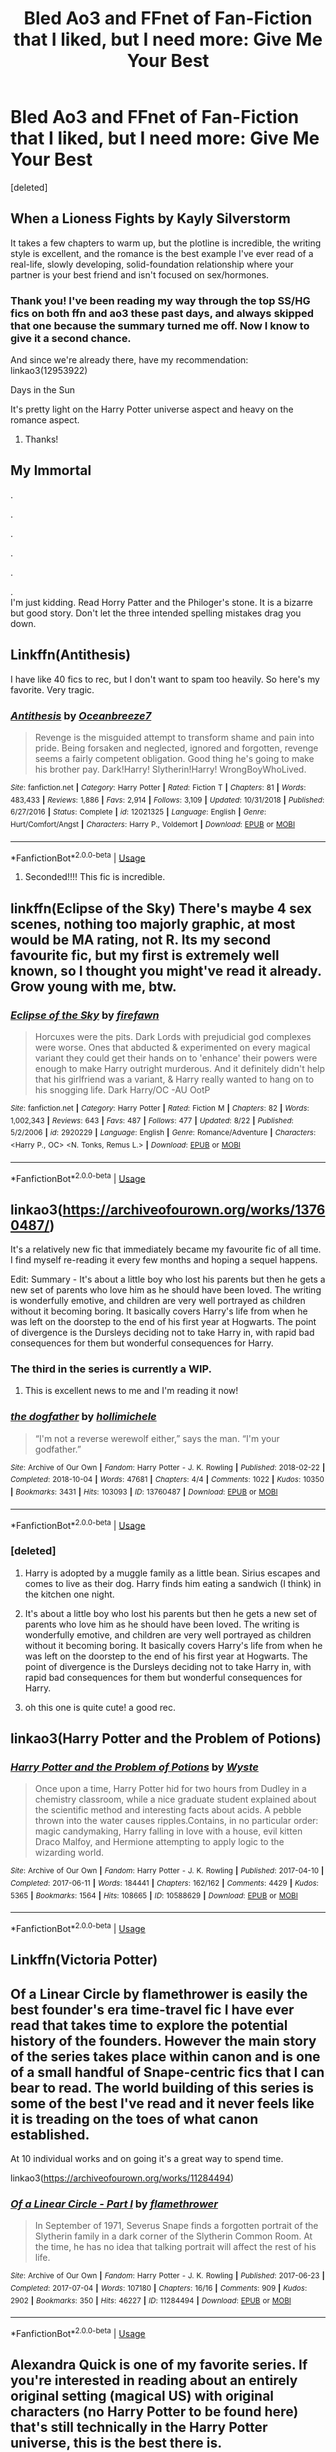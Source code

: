 #+TITLE: Bled Ao3 and FFnet of Fan-Fiction that I liked, but I need more: Give Me Your Best

* Bled Ao3 and FFnet of Fan-Fiction that I liked, but I need more: Give Me Your Best
:PROPERTIES:
:Score: 26
:DateUnix: 1566931523.0
:DateShort: 2019-Aug-27
:FlairText: Request
:END:
[deleted]


** When a Lioness Fights by Kayly Silverstorm

It takes a few chapters to warm up, but the plotline is incredible, the writing style is excellent, and the romance is the best example I've ever read of a real-life, slowly developing, solid-foundation relationship where your partner is your best friend and isn't focused on sex/hormones.
:PROPERTIES:
:Author: Kavity123
:Score: 4
:DateUnix: 1566935129.0
:DateShort: 2019-Aug-28
:END:

*** Thank you! I've been reading my way through the top SS/HG fics on both ffn and ao3 these past days, and always skipped that one because the summary turned me off. Now I know to give it a second chance.

And since we're already there, have my recommendation: linkao3(12953922)

Days in the Sun

It's pretty light on the Harry Potter universe aspect and heavy on the romance aspect.
:PROPERTIES:
:Author: Thubanshee
:Score: 1
:DateUnix: 1566983783.0
:DateShort: 2019-Aug-28
:END:

**** Thanks!
:PROPERTIES:
:Author: Kavity123
:Score: 1
:DateUnix: 1566991812.0
:DateShort: 2019-Aug-28
:END:


** My Immortal

.

.

.

.

.

.\\
I'm just kidding. Read Horry Patter and the Philoger's stone. It is a bizarre but good story. Don't let the three intended spelling mistakes drag you down.
:PROPERTIES:
:Score: 11
:DateUnix: 1566936325.0
:DateShort: 2019-Aug-28
:END:


** Linkffn(Antithesis)

I have like 40 fics to rec, but I don't want to spam too heavily. So here's my favorite. Very tragic.
:PROPERTIES:
:Author: Shadowclonier
:Score: 4
:DateUnix: 1566939531.0
:DateShort: 2019-Aug-28
:END:

*** [[https://www.fanfiction.net/s/12021325/1/][*/Antithesis/*]] by [[https://www.fanfiction.net/u/2317158/Oceanbreeze7][/Oceanbreeze7/]]

#+begin_quote
  Revenge is the misguided attempt to transform shame and pain into pride. Being forsaken and neglected, ignored and forgotten, revenge seems a fairly competent obligation. Good thing he's going to make his brother pay. Dark!Harry! Slytherin!Harry! WrongBoyWhoLived.
#+end_quote

^{/Site/:} ^{fanfiction.net} ^{*|*} ^{/Category/:} ^{Harry} ^{Potter} ^{*|*} ^{/Rated/:} ^{Fiction} ^{T} ^{*|*} ^{/Chapters/:} ^{81} ^{*|*} ^{/Words/:} ^{483,433} ^{*|*} ^{/Reviews/:} ^{1,886} ^{*|*} ^{/Favs/:} ^{2,914} ^{*|*} ^{/Follows/:} ^{3,109} ^{*|*} ^{/Updated/:} ^{10/31/2018} ^{*|*} ^{/Published/:} ^{6/27/2016} ^{*|*} ^{/Status/:} ^{Complete} ^{*|*} ^{/id/:} ^{12021325} ^{*|*} ^{/Language/:} ^{English} ^{*|*} ^{/Genre/:} ^{Hurt/Comfort/Angst} ^{*|*} ^{/Characters/:} ^{Harry} ^{P.,} ^{Voldemort} ^{*|*} ^{/Download/:} ^{[[http://www.ff2ebook.com/old/ffn-bot/index.php?id=12021325&source=ff&filetype=epub][EPUB]]} ^{or} ^{[[http://www.ff2ebook.com/old/ffn-bot/index.php?id=12021325&source=ff&filetype=mobi][MOBI]]}

--------------

*FanfictionBot*^{2.0.0-beta} | [[https://github.com/tusing/reddit-ffn-bot/wiki/Usage][Usage]]
:PROPERTIES:
:Author: FanfictionBot
:Score: 2
:DateUnix: 1566939581.0
:DateShort: 2019-Aug-28
:END:

**** Seconded!!!! This fic is incredible.
:PROPERTIES:
:Author: bex1399
:Score: 1
:DateUnix: 1566957588.0
:DateShort: 2019-Aug-28
:END:


** linkffn(Eclipse of the Sky) There's maybe 4 sex scenes, nothing too majorly graphic, at most would be MA rating, not R. Its my second favourite fic, but my first is extremely well known, so I thought you might've read it already. Grow young with me, btw.
:PROPERTIES:
:Author: nauze18
:Score: 2
:DateUnix: 1566939257.0
:DateShort: 2019-Aug-28
:END:

*** [[https://www.fanfiction.net/s/2920229/1/][*/Eclipse of the Sky/*]] by [[https://www.fanfiction.net/u/861757/firefawn][/firefawn/]]

#+begin_quote
  Horcuxes were the pits. Dark Lords with prejudicial god complexes were worse. Ones that abducted & experimented on every magical variant they could get their hands on to 'enhance' their powers were enough to make Harry outright murderous. And it definitely didn't help that his girlfriend was a variant, & Harry really wanted to hang on to his snogging life. Dark Harry/OC -AU OotP
#+end_quote

^{/Site/:} ^{fanfiction.net} ^{*|*} ^{/Category/:} ^{Harry} ^{Potter} ^{*|*} ^{/Rated/:} ^{Fiction} ^{M} ^{*|*} ^{/Chapters/:} ^{82} ^{*|*} ^{/Words/:} ^{1,002,343} ^{*|*} ^{/Reviews/:} ^{643} ^{*|*} ^{/Favs/:} ^{487} ^{*|*} ^{/Follows/:} ^{477} ^{*|*} ^{/Updated/:} ^{8/22} ^{*|*} ^{/Published/:} ^{5/2/2006} ^{*|*} ^{/id/:} ^{2920229} ^{*|*} ^{/Language/:} ^{English} ^{*|*} ^{/Genre/:} ^{Romance/Adventure} ^{*|*} ^{/Characters/:} ^{<Harry} ^{P.,} ^{OC>} ^{<N.} ^{Tonks,} ^{Remus} ^{L.>} ^{*|*} ^{/Download/:} ^{[[http://www.ff2ebook.com/old/ffn-bot/index.php?id=2920229&source=ff&filetype=epub][EPUB]]} ^{or} ^{[[http://www.ff2ebook.com/old/ffn-bot/index.php?id=2920229&source=ff&filetype=mobi][MOBI]]}

--------------

*FanfictionBot*^{2.0.0-beta} | [[https://github.com/tusing/reddit-ffn-bot/wiki/Usage][Usage]]
:PROPERTIES:
:Author: FanfictionBot
:Score: 2
:DateUnix: 1566939272.0
:DateShort: 2019-Aug-28
:END:


** linkao3([[https://archiveofourown.org/works/13760487/]])

It's a relatively new fic that immediately became my favourite fic of all time. I find myself re-reading it every few months and hoping a sequel happens.

Edit: Summary - It's about a little boy who lost his parents but then he gets a new set of parents who love him as he should have been loved. The writing is wonderfully emotive, and children are very well portrayed as children without it becoming boring. It basically covers Harry's life from when he was left on the doorstep to the end of his first year at Hogwarts. The point of divergence is the Dursleys deciding not to take Harry in, with rapid bad consequences for them but wonderful consequences for Harry.
:PROPERTIES:
:Author: hamoboy
:Score: 2
:DateUnix: 1566945261.0
:DateShort: 2019-Aug-28
:END:

*** The third in the series is currently a WIP.
:PROPERTIES:
:Author: such_a_tiny_danger
:Score: 2
:DateUnix: 1566945700.0
:DateShort: 2019-Aug-28
:END:

**** This is excellent news to me and I'm reading it now!
:PROPERTIES:
:Author: hamoboy
:Score: 2
:DateUnix: 1566947618.0
:DateShort: 2019-Aug-28
:END:


*** [[https://archiveofourown.org/works/13760487][*/the dogfather/*]] by [[https://www.archiveofourown.org/users/hollimichele/pseuds/hollimichele][/hollimichele/]]

#+begin_quote
  “I'm not a reverse werewolf either,” says the man. “I'm your godfather.”
#+end_quote

^{/Site/:} ^{Archive} ^{of} ^{Our} ^{Own} ^{*|*} ^{/Fandom/:} ^{Harry} ^{Potter} ^{-} ^{J.} ^{K.} ^{Rowling} ^{*|*} ^{/Published/:} ^{2018-02-22} ^{*|*} ^{/Completed/:} ^{2018-10-04} ^{*|*} ^{/Words/:} ^{47681} ^{*|*} ^{/Chapters/:} ^{4/4} ^{*|*} ^{/Comments/:} ^{1022} ^{*|*} ^{/Kudos/:} ^{10350} ^{*|*} ^{/Bookmarks/:} ^{3431} ^{*|*} ^{/Hits/:} ^{103093} ^{*|*} ^{/ID/:} ^{13760487} ^{*|*} ^{/Download/:} ^{[[https://archiveofourown.org/downloads/13760487/the%20dogfather.epub?updated_at=1563468169][EPUB]]} ^{or} ^{[[https://archiveofourown.org/downloads/13760487/the%20dogfather.mobi?updated_at=1563468169][MOBI]]}

--------------

*FanfictionBot*^{2.0.0-beta} | [[https://github.com/tusing/reddit-ffn-bot/wiki/Usage][Usage]]
:PROPERTIES:
:Author: FanfictionBot
:Score: 1
:DateUnix: 1566945284.0
:DateShort: 2019-Aug-28
:END:


*** [deleted]
:PROPERTIES:
:Score: 1
:DateUnix: 1566945288.0
:DateShort: 2019-Aug-28
:END:

**** Harry is adopted by a muggle family as a little bean. Sirius escapes and comes to live as their dog. Harry finds him eating a sandwich (I think) in the kitchen one night.
:PROPERTIES:
:Author: such_a_tiny_danger
:Score: 2
:DateUnix: 1566945810.0
:DateShort: 2019-Aug-28
:END:


**** It's about a little boy who lost his parents but then he gets a new set of parents who love him as he should have been loved. The writing is wonderfully emotive, and children are very well portrayed as children without it becoming boring. It basically covers Harry's life from when he was left on the doorstep to the end of his first year at Hogwarts. The point of divergence is the Dursleys deciding not to take Harry in, with rapid bad consequences for them but wonderful consequences for Harry.
:PROPERTIES:
:Author: hamoboy
:Score: 2
:DateUnix: 1566946772.0
:DateShort: 2019-Aug-28
:END:


**** oh this one is quite cute! a good rec.
:PROPERTIES:
:Author: poondi
:Score: 1
:DateUnix: 1566953502.0
:DateShort: 2019-Aug-28
:END:


** linkao3(Harry Potter and the Problem of Potions)
:PROPERTIES:
:Author: pretzelrosethecat
:Score: 2
:DateUnix: 1566945429.0
:DateShort: 2019-Aug-28
:END:

*** [[https://archiveofourown.org/works/10588629][*/Harry Potter and the Problem of Potions/*]] by [[https://www.archiveofourown.org/users/Wyste/pseuds/Wyste][/Wyste/]]

#+begin_quote
  Once upon a time, Harry Potter hid for two hours from Dudley in a chemistry classroom, while a nice graduate student explained about the scientific method and interesting facts about acids. A pebble thrown into the water causes ripples.Contains, in no particular order: magic candymaking, Harry falling in love with a house, evil kitten Draco Malfoy, and Hermione attempting to apply logic to the wizarding world.
#+end_quote

^{/Site/:} ^{Archive} ^{of} ^{Our} ^{Own} ^{*|*} ^{/Fandom/:} ^{Harry} ^{Potter} ^{-} ^{J.} ^{K.} ^{Rowling} ^{*|*} ^{/Published/:} ^{2017-04-10} ^{*|*} ^{/Completed/:} ^{2017-06-11} ^{*|*} ^{/Words/:} ^{184441} ^{*|*} ^{/Chapters/:} ^{162/162} ^{*|*} ^{/Comments/:} ^{4429} ^{*|*} ^{/Kudos/:} ^{5365} ^{*|*} ^{/Bookmarks/:} ^{1564} ^{*|*} ^{/Hits/:} ^{108665} ^{*|*} ^{/ID/:} ^{10588629} ^{*|*} ^{/Download/:} ^{[[https://archiveofourown.org/downloads/10588629/Harry%20Potter%20and%20the.epub?updated_at=1545136568][EPUB]]} ^{or} ^{[[https://archiveofourown.org/downloads/10588629/Harry%20Potter%20and%20the.mobi?updated_at=1545136568][MOBI]]}

--------------

*FanfictionBot*^{2.0.0-beta} | [[https://github.com/tusing/reddit-ffn-bot/wiki/Usage][Usage]]
:PROPERTIES:
:Author: FanfictionBot
:Score: 3
:DateUnix: 1566945447.0
:DateShort: 2019-Aug-28
:END:


** Linkffn(Victoria Potter)
:PROPERTIES:
:Author: upvotingcats
:Score: 2
:DateUnix: 1566951768.0
:DateShort: 2019-Aug-28
:END:


** Of a Linear Circle by flamethrower is easily the best founder's era time-travel fic I have ever read that takes time to explore the potential history of the founders. However the main story of the series takes place within canon and is one of a small handful of Snape-centric fics that I can bear to read. The world building of this series is some of the best I've read and it never feels like it is treading on the toes of what canon established.

At 10 individual works and on going it's a great way to spend time.

linkao3([[https://archiveofourown.org/works/11284494]])
:PROPERTIES:
:Author: eternallymonumental
:Score: 2
:DateUnix: 1566952134.0
:DateShort: 2019-Aug-28
:END:

*** [[https://archiveofourown.org/works/11284494][*/Of a Linear Circle - Part I/*]] by [[https://www.archiveofourown.org/users/flamethrower/pseuds/flamethrower][/flamethrower/]]

#+begin_quote
  In September of 1971, Severus Snape finds a forgotten portrait of the Slytherin family in a dark corner of the Slytherin Common Room. At the time, he has no idea that talking portrait will affect the rest of his life.
#+end_quote

^{/Site/:} ^{Archive} ^{of} ^{Our} ^{Own} ^{*|*} ^{/Fandom/:} ^{Harry} ^{Potter} ^{-} ^{J.} ^{K.} ^{Rowling} ^{*|*} ^{/Published/:} ^{2017-06-23} ^{*|*} ^{/Completed/:} ^{2017-07-04} ^{*|*} ^{/Words/:} ^{107180} ^{*|*} ^{/Chapters/:} ^{16/16} ^{*|*} ^{/Comments/:} ^{909} ^{*|*} ^{/Kudos/:} ^{2902} ^{*|*} ^{/Bookmarks/:} ^{350} ^{*|*} ^{/Hits/:} ^{46227} ^{*|*} ^{/ID/:} ^{11284494} ^{*|*} ^{/Download/:} ^{[[https://archiveofourown.org/downloads/11284494/Of%20a%20Linear%20Circle%20-.epub?updated_at=1560148183][EPUB]]} ^{or} ^{[[https://archiveofourown.org/downloads/11284494/Of%20a%20Linear%20Circle%20-.mobi?updated_at=1560148183][MOBI]]}

--------------

*FanfictionBot*^{2.0.0-beta} | [[https://github.com/tusing/reddit-ffn-bot/wiki/Usage][Usage]]
:PROPERTIES:
:Author: FanfictionBot
:Score: 1
:DateUnix: 1566952200.0
:DateShort: 2019-Aug-28
:END:


** Alexandra Quick is one of my favorite series. If you're interested in reading about an entirely original setting (magical US) with original characters (no Harry Potter to be found here) that's still technically in the Harry Potter universe, this is the best there is.

I think my favorite part of these stories is how the author manages to recreate the same "big reveal of the mysterious problem" build-up/tension/resolution like JK Rowling does in canon.

linkffn(3964606)
:PROPERTIES:
:Author: antiduckdude24
:Score: 4
:DateUnix: 1566943941.0
:DateShort: 2019-Aug-28
:END:

*** [[https://www.fanfiction.net/s/3964606/1/][*/Alexandra Quick and the Thorn Circle/*]] by [[https://www.fanfiction.net/u/1374917/Inverarity][/Inverarity/]]

#+begin_quote
  The war against Voldemort never reached America, but all is not well there. When 11-year-old Alexandra Quick learns she is a witch, she is plunged into a world of prejudices, intrigue, and danger. Who wants Alexandra dead, and why?
#+end_quote

^{/Site/:} ^{fanfiction.net} ^{*|*} ^{/Category/:} ^{Harry} ^{Potter} ^{*|*} ^{/Rated/:} ^{Fiction} ^{K+} ^{*|*} ^{/Chapters/:} ^{29} ^{*|*} ^{/Words/:} ^{165,657} ^{*|*} ^{/Reviews/:} ^{625} ^{*|*} ^{/Favs/:} ^{1,051} ^{*|*} ^{/Follows/:} ^{444} ^{*|*} ^{/Updated/:} ^{12/24/2007} ^{*|*} ^{/Published/:} ^{12/23/2007} ^{*|*} ^{/Status/:} ^{Complete} ^{*|*} ^{/id/:} ^{3964606} ^{*|*} ^{/Language/:} ^{English} ^{*|*} ^{/Genre/:} ^{Fantasy/Adventure} ^{*|*} ^{/Characters/:} ^{OC} ^{*|*} ^{/Download/:} ^{[[http://www.ff2ebook.com/old/ffn-bot/index.php?id=3964606&source=ff&filetype=epub][EPUB]]} ^{or} ^{[[http://www.ff2ebook.com/old/ffn-bot/index.php?id=3964606&source=ff&filetype=mobi][MOBI]]}

--------------

*FanfictionBot*^{2.0.0-beta} | [[https://github.com/tusing/reddit-ffn-bot/wiki/Usage][Usage]]
:PROPERTIES:
:Author: FanfictionBot
:Score: 1
:DateUnix: 1566943949.0
:DateShort: 2019-Aug-28
:END:


** This one is probably not my favorite overall, but it is ridiculous and good and while I've read a lot of fic, I never saw it until this sub rec'd it to me. Worth the read.

linkao3(Harry Potter and the Lack of Lamb Sauce)
:PROPERTIES:
:Author: poondi
:Score: 4
:DateUnix: 1566953635.0
:DateShort: 2019-Aug-28
:END:

*** This needs all the upvotes. Gordon Ramsey teaching potions.
:PROPERTIES:
:Author: shadowsedai
:Score: 1
:DateUnix: 1566962539.0
:DateShort: 2019-Aug-28
:END:


*** its fun, but it rehases canon way to much
:PROPERTIES:
:Author: CommanderL3
:Score: 1
:DateUnix: 1566977360.0
:DateShort: 2019-Aug-28
:END:

**** I tolerate that aspect because it doesn't start at first year. I see less fics that rehash from this point, and I love Ron's development as a character.
:PROPERTIES:
:Author: poondi
:Score: 3
:DateUnix: 1567031432.0
:DateShort: 2019-Aug-29
:END:

***** Its why I hate the canon rehashes

ron grew as a charcter and yet still left
:PROPERTIES:
:Author: CommanderL3
:Score: 1
:DateUnix: 1567044707.0
:DateShort: 2019-Aug-29
:END:


** linkffn(Darkness Visible)
:PROPERTIES:
:Author: -ariose-
:Score: 2
:DateUnix: 1566935231.0
:DateShort: 2019-Aug-28
:END:

*** [[https://www.fanfiction.net/s/11625127/1/][*/Darkness Visible/*]] by [[https://www.fanfiction.net/u/4787853/plutoplex][/plutoplex/]]

#+begin_quote
  AU after GoF. Trelawney makes a new prophecy about a mysterious Half-Blood Prince, and Dumbledore struggles to find out who it's about. Already walking a tightrope between two masters, Severus Snape feigns ignorance while making his own plans.
#+end_quote

^{/Site/:} ^{fanfiction.net} ^{*|*} ^{/Category/:} ^{Harry} ^{Potter} ^{*|*} ^{/Rated/:} ^{Fiction} ^{T} ^{*|*} ^{/Chapters/:} ^{123} ^{*|*} ^{/Words/:} ^{181,884} ^{*|*} ^{/Reviews/:} ^{3,082} ^{*|*} ^{/Favs/:} ^{682} ^{*|*} ^{/Follows/:} ^{531} ^{*|*} ^{/Updated/:} ^{5/20/2016} ^{*|*} ^{/Published/:} ^{11/20/2015} ^{*|*} ^{/Status/:} ^{Complete} ^{*|*} ^{/id/:} ^{11625127} ^{*|*} ^{/Language/:} ^{English} ^{*|*} ^{/Genre/:} ^{Drama/Adventure} ^{*|*} ^{/Characters/:} ^{Severus} ^{S.} ^{*|*} ^{/Download/:} ^{[[http://www.ff2ebook.com/old/ffn-bot/index.php?id=11625127&source=ff&filetype=epub][EPUB]]} ^{or} ^{[[http://www.ff2ebook.com/old/ffn-bot/index.php?id=11625127&source=ff&filetype=mobi][MOBI]]}

--------------

*FanfictionBot*^{2.0.0-beta} | [[https://github.com/tusing/reddit-ffn-bot/wiki/Usage][Usage]]
:PROPERTIES:
:Author: FanfictionBot
:Score: 1
:DateUnix: 1566935248.0
:DateShort: 2019-Aug-28
:END:


** What the Room Requires by Alydia Rackham.

Hermione follows Draco to the bathroom instead of Harry. They end up in the room of requirement and the room forces them to come together to face their fears.

This was my first ever read, and still remains my absolute favourite. I do hope you enjoy it.

linkffn(6532581)
:PROPERTIES:
:Author: N0rmanPr1c3
:Score: 3
:DateUnix: 1566936214.0
:DateShort: 2019-Aug-28
:END:

*** [[https://www.fanfiction.net/s/6532581/1/][*/What the Room Requires/*]] by [[https://www.fanfiction.net/u/1419259/Alydia-Rackham][/Alydia Rackham/]]

#+begin_quote
  Hermione is the one who finds Draco weeping in the bathroom. He flees. She chases him into the Room of Requirement, and the room forces them to face their greatest fears together in order to find the door.
#+end_quote

^{/Site/:} ^{fanfiction.net} ^{*|*} ^{/Category/:} ^{Harry} ^{Potter} ^{*|*} ^{/Rated/:} ^{Fiction} ^{T} ^{*|*} ^{/Chapters/:} ^{26} ^{*|*} ^{/Words/:} ^{111,821} ^{*|*} ^{/Reviews/:} ^{4,385} ^{*|*} ^{/Favs/:} ^{6,761} ^{*|*} ^{/Follows/:} ^{1,906} ^{*|*} ^{/Updated/:} ^{2/10/2011} ^{*|*} ^{/Published/:} ^{12/5/2010} ^{*|*} ^{/Status/:} ^{Complete} ^{*|*} ^{/id/:} ^{6532581} ^{*|*} ^{/Language/:} ^{English} ^{*|*} ^{/Genre/:} ^{Angst/Romance} ^{*|*} ^{/Characters/:} ^{Hermione} ^{G.,} ^{Draco} ^{M.} ^{*|*} ^{/Download/:} ^{[[http://www.ff2ebook.com/old/ffn-bot/index.php?id=6532581&source=ff&filetype=epub][EPUB]]} ^{or} ^{[[http://www.ff2ebook.com/old/ffn-bot/index.php?id=6532581&source=ff&filetype=mobi][MOBI]]}

--------------

*FanfictionBot*^{2.0.0-beta} | [[https://github.com/tusing/reddit-ffn-bot/wiki/Usage][Usage]]
:PROPERTIES:
:Author: FanfictionBot
:Score: 3
:DateUnix: 1566936229.0
:DateShort: 2019-Aug-28
:END:


*** This is so good. Such an interesting take on Draco/Hermione.
:PROPERTIES:
:Author: such_a_tiny_danger
:Score: 0
:DateUnix: 1566945558.0
:DateShort: 2019-Aug-28
:END:


** I'll recommend linkffn(12595819) assuming you are not looking for obvious ones.

It's a crack Mass Effect crossover featuring OP Harry, I found it extremely entertaining.
:PROPERTIES:
:Author: Inreet
:Score: 1
:DateUnix: 1566937619.0
:DateShort: 2019-Aug-28
:END:

*** [[https://www.fanfiction.net/s/12595819/1/][*/Getting Too Old For This/*]] by [[https://www.fanfiction.net/u/5181372/ManMadeOfLasers][/ManMadeOfLasers/]]

#+begin_quote
  Harry Potter finds himself, and his normal bi-polar luck, pulled out of a quiet retirement and into the limelight of the 23rd century. He finds a grand new stage upon which his 'saving-people-thing' can act, and before he can say no, is pulled into the middle of a galaxy-spanning conflict. Rated 'M' for bad words and ideas, re-worked and re-posted. Enjoy.
#+end_quote

^{/Site/:} ^{fanfiction.net} ^{*|*} ^{/Category/:} ^{Harry} ^{Potter} ^{+} ^{Mass} ^{Effect} ^{Crossover} ^{*|*} ^{/Rated/:} ^{Fiction} ^{M} ^{*|*} ^{/Chapters/:} ^{18} ^{*|*} ^{/Words/:} ^{82,376} ^{*|*} ^{/Reviews/:} ^{510} ^{*|*} ^{/Favs/:} ^{2,118} ^{*|*} ^{/Follows/:} ^{1,972} ^{*|*} ^{/Updated/:} ^{4/15} ^{*|*} ^{/Published/:} ^{7/31/2017} ^{*|*} ^{/Status/:} ^{Complete} ^{*|*} ^{/id/:} ^{12595819} ^{*|*} ^{/Language/:} ^{English} ^{*|*} ^{/Genre/:} ^{Humor/Adventure} ^{*|*} ^{/Download/:} ^{[[http://www.ff2ebook.com/old/ffn-bot/index.php?id=12595819&source=ff&filetype=epub][EPUB]]} ^{or} ^{[[http://www.ff2ebook.com/old/ffn-bot/index.php?id=12595819&source=ff&filetype=mobi][MOBI]]}

--------------

*FanfictionBot*^{2.0.0-beta} | [[https://github.com/tusing/reddit-ffn-bot/wiki/Usage][Usage]]
:PROPERTIES:
:Author: FanfictionBot
:Score: 1
:DateUnix: 1566937637.0
:DateShort: 2019-Aug-28
:END:


*** [deleted]
:PROPERTIES:
:Score: 1
:DateUnix: 1566937687.0
:DateShort: 2019-Aug-28
:END:

**** Well, here is an example of what you can expect from it:

"Alright, you've all seen some of that voodoo that I do up to now, but now you get introduced to one of the more fun aspects of it. I'm going to say to you all now the four words that terrorized me all through primary school," Harry smiled widely, "Wanna feel something weird?"

With the wand he had been concealing behind his back, Harry mass transfigured each squad member into a sealed tin of potted meat. A swish and flick saw the squad rise into the air and file neatly into their improvised atmospheric re-entry vehicle. It stood just under a meter tall, was a forbidding black, and-

It was a trash can. A heavily charmed trashcan, but nonetheless a trashcan.

Harry picked it up and held it under and arm as he made his way through the ship to the airlock, whistling the tune to 'If I Only Had a Brain'. He got a few strange looks as he went through the CIC, but the command crew had all been briefed extensively by former-captain Anderson to just ignore anything they saw Harry doing that did not immediately endanger the structural integrity of the ship. They chose to let it go.
:PROPERTIES:
:Author: Inreet
:Score: 2
:DateUnix: 1566937888.0
:DateShort: 2019-Aug-28
:END:


** I'm scared I'm going to recommend something you've already read since I'm new to fics in general but I would recommend "Blindness" by AngelaStarCat, It was a very great idea and well executed although it is a little long winded I didn't really mind it's also trope heavy. A blind Harry Potter MOD is a great idea though!
:PROPERTIES:
:Author: RelicFelix
:Score: 1
:DateUnix: 1566948874.0
:DateShort: 2019-Aug-28
:END:


** [[https://m.fanfiction.net/s/3473224/1/The-Denarian-Renegade][The Denarian Series by Shezza]]

An HP/Dresden Files crossover that is among my favorite HP stories of all time. Knowing anything whatsoever about the Dresden Files series is entirely unnecessary, the fic explains stuff in context. I don't remember if it is rated M or T, but it contains no smut, and a vast amount of violence. It has an engaging and well written story that is paced well and all the characters are both interesting and believable.
:PROPERTIES:
:Score: 1
:DateUnix: 1566965248.0
:DateShort: 2019-Aug-28
:END:


** There are two time-travel WIPs that I completely adore, but since you asked for just one, I'll go with The Second String. It's well-written and it made me cry and I always get so excited when it updates.

(This also reminds me that I should reread one of the fics that got me into HP fic... It's amazing but I've read so much since then that I don't know where it'd fall. But you only asked for one rec, anyway.)

linkao3(15465966)
:PROPERTIES:
:Author: RebelMage
:Score: 1
:DateUnix: 1566976889.0
:DateShort: 2019-Aug-28
:END:

*** [[https://archiveofourown.org/works/15465966][*/The Second String/*]] by [[https://www.archiveofourown.org/users/Eider_Down/pseuds/Eider_Down][/Eider_Down/]]

#+begin_quote
  Everyone knows Dementors can take souls, but nothing says that they have to keep them. After the Dementor attack in Little Whinging ends disastrously, Harry must find a place for himself in a new world, fighting a different sort of war against the nascent Voldemort.
#+end_quote

^{/Site/:} ^{Archive} ^{of} ^{Our} ^{Own} ^{*|*} ^{/Fandom/:} ^{Harry} ^{Potter} ^{-} ^{J.} ^{K.} ^{Rowling} ^{*|*} ^{/Published/:} ^{2018-07-28} ^{*|*} ^{/Updated/:} ^{2019-07-27} ^{*|*} ^{/Words/:} ^{309993} ^{*|*} ^{/Chapters/:} ^{36/44} ^{*|*} ^{/Comments/:} ^{1158} ^{*|*} ^{/Kudos/:} ^{2218} ^{*|*} ^{/Bookmarks/:} ^{741} ^{*|*} ^{/Hits/:} ^{36944} ^{*|*} ^{/ID/:} ^{15465966} ^{*|*} ^{/Download/:} ^{[[https://archiveofourown.org/downloads/15465966/The%20Second%20String.epub?updated_at=1564363616][EPUB]]} ^{or} ^{[[https://archiveofourown.org/downloads/15465966/The%20Second%20String.mobi?updated_at=1564363616][MOBI]]}

--------------

*FanfictionBot*^{2.0.0-beta} | [[https://github.com/tusing/reddit-ffn-bot/wiki/Usage][Usage]]
:PROPERTIES:
:Author: FanfictionBot
:Score: 1
:DateUnix: 1566976902.0
:DateShort: 2019-Aug-28
:END:


** I won't give you my favourite. from your request, it looks like you will most likely. Definitely, have read it already.

So try this linkffn(13250447)

An adult, OP!Harry (think Wind Shear). Is blasted into an AU 5th year universe. Where a bunch of cliches exist. i.e Parents alive, Harry is a girl. The usual. What really sets it apart, is that. He doesn't really care. He just picks up where he left off. Killing bad guys. Taking names. And being a genuinely, morally grey character.

It could use a beta and some touch-ups. Still, I had fun with it. Enjoy!
:PROPERTIES:
:Author: awdrgh
:Score: 1
:DateUnix: 1566987664.0
:DateShort: 2019-Aug-28
:END:

*** [[https://www.fanfiction.net/s/13250447/1/][*/Something to Live For/*]] by [[https://www.fanfiction.net/u/2382432/Grey-Silver-Hawk][/Grey Silver Hawk/]]

#+begin_quote
  Harry sacrificed everything to kill the Dark Lord. He sacrificed more to kill the next one. And the next. And the next. By the end, he had nothing left to give, and nothing left to win. Burdened by failure, he's thrown into a new world with familiar faces and unfamiliar personalities, and must fight to survive. AU, Dimension Travel, Graphic Violence.
#+end_quote

^{/Site/:} ^{fanfiction.net} ^{*|*} ^{/Category/:} ^{Harry} ^{Potter} ^{*|*} ^{/Rated/:} ^{Fiction} ^{M} ^{*|*} ^{/Chapters/:} ^{13} ^{*|*} ^{/Words/:} ^{103,756} ^{*|*} ^{/Reviews/:} ^{339} ^{*|*} ^{/Favs/:} ^{1,568} ^{*|*} ^{/Follows/:} ^{2,280} ^{*|*} ^{/Updated/:} ^{5/25} ^{*|*} ^{/Published/:} ^{4/1} ^{*|*} ^{/id/:} ^{13250447} ^{*|*} ^{/Language/:} ^{English} ^{*|*} ^{/Genre/:} ^{Adventure/Family} ^{*|*} ^{/Characters/:} ^{<Harry} ^{P.,} ^{Bellatrix} ^{L.>} ^{James} ^{P.,} ^{Tom} ^{R.} ^{Jr.} ^{*|*} ^{/Download/:} ^{[[http://www.ff2ebook.com/old/ffn-bot/index.php?id=13250447&source=ff&filetype=epub][EPUB]]} ^{or} ^{[[http://www.ff2ebook.com/old/ffn-bot/index.php?id=13250447&source=ff&filetype=mobi][MOBI]]}

--------------

*FanfictionBot*^{2.0.0-beta} | [[https://github.com/tusing/reddit-ffn-bot/wiki/Usage][Usage]]
:PROPERTIES:
:Author: FanfictionBot
:Score: 1
:DateUnix: 1566987676.0
:DateShort: 2019-Aug-28
:END:


** linkffn(Rebirth)

It's my all time favorite fic, sadly it's abandoned however it's still excellent while it lasts and has limited smut
:PROPERTIES:
:Author: ZePwnzerRJ
:Score: 1
:DateUnix: 1567041808.0
:DateShort: 2019-Aug-29
:END:

*** [[https://www.fanfiction.net/s/6486690/1/][*/Rebirth/*]] by [[https://www.fanfiction.net/u/2328854/Athey][/Athey/]]

#+begin_quote
  Two boys grow up together in an orphanage, grow powerful at school, are torn apart by death and brought back together by rebirth. Horcruxes aren't the only way to live forever. Necromancy, reincarnation, TR/HP Slash dark!Harry.
#+end_quote

^{/Site/:} ^{fanfiction.net} ^{*|*} ^{/Category/:} ^{Harry} ^{Potter} ^{*|*} ^{/Rated/:} ^{Fiction} ^{M} ^{*|*} ^{/Chapters/:} ^{40} ^{*|*} ^{/Words/:} ^{269,743} ^{*|*} ^{/Reviews/:} ^{3,023} ^{*|*} ^{/Favs/:} ^{7,403} ^{*|*} ^{/Follows/:} ^{5,397} ^{*|*} ^{/Updated/:} ^{8/16/2015} ^{*|*} ^{/Published/:} ^{11/18/2010} ^{*|*} ^{/id/:} ^{6486690} ^{*|*} ^{/Language/:} ^{English} ^{*|*} ^{/Genre/:} ^{Drama/Supernatural} ^{*|*} ^{/Characters/:} ^{Harry} ^{P.,} ^{Voldemort,} ^{Tom} ^{R.} ^{Jr.} ^{*|*} ^{/Download/:} ^{[[http://www.ff2ebook.com/old/ffn-bot/index.php?id=6486690&source=ff&filetype=epub][EPUB]]} ^{or} ^{[[http://www.ff2ebook.com/old/ffn-bot/index.php?id=6486690&source=ff&filetype=mobi][MOBI]]}

--------------

*FanfictionBot*^{2.0.0-beta} | [[https://github.com/tusing/reddit-ffn-bot/wiki/Usage][Usage]]
:PROPERTIES:
:Author: FanfictionBot
:Score: 1
:DateUnix: 1567041821.0
:DateShort: 2019-Aug-29
:END:


** This one is not a favorite but I was looking for OC fanfics, and it was certaining engaging. This fanfic has a male SI OC that's reincarnated into the HP world as a pureblood and is in Slytherin. It also has a fem-harry and starts during the Triwizard tournament. It is *very* smutty which is why it's rated M. It's still a WIP and honestly, it's more smutty than storyline based till now but it's entertaining nonetheless.

linkffn(Hella Potter and the Reincarnated OC)
:PROPERTIES:
:Author: Crescentsun21
:Score: 1
:DateUnix: 1569977783.0
:DateShort: 2019-Oct-02
:END:

*** [[https://www.fanfiction.net/s/13175310/1/][*/Hella Potter and the Reincarnated OC/*]] by [[https://www.fanfiction.net/u/3832483/Cambrian-Beckett][/Cambrian Beckett/]]

#+begin_quote
  In which an OC reincarnated into the Wizarding World finds a few significant changes from canon. Least of all is Hella Potter replacing Harry Potter as the Girl-Who-Lived and the Savior of the Wizarding World. (Rated M for a reason! Sexual themes abound!)
#+end_quote

^{/Site/:} ^{fanfiction.net} ^{*|*} ^{/Category/:} ^{Harry} ^{Potter} ^{*|*} ^{/Rated/:} ^{Fiction} ^{M} ^{*|*} ^{/Chapters/:} ^{13} ^{*|*} ^{/Words/:} ^{81,630} ^{*|*} ^{/Reviews/:} ^{223} ^{*|*} ^{/Favs/:} ^{1,496} ^{*|*} ^{/Follows/:} ^{1,778} ^{*|*} ^{/Updated/:} ^{9/7} ^{*|*} ^{/Published/:} ^{1/10} ^{*|*} ^{/id/:} ^{13175310} ^{*|*} ^{/Language/:} ^{English} ^{*|*} ^{/Genre/:} ^{Romance/Fantasy} ^{*|*} ^{/Characters/:} ^{Harry} ^{P.,} ^{OC} ^{*|*} ^{/Download/:} ^{[[http://www.ff2ebook.com/old/ffn-bot/index.php?id=13175310&source=ff&filetype=epub][EPUB]]} ^{or} ^{[[http://www.ff2ebook.com/old/ffn-bot/index.php?id=13175310&source=ff&filetype=mobi][MOBI]]}

--------------

*FanfictionBot*^{2.0.0-beta} | [[https://github.com/tusing/reddit-ffn-bot/wiki/Usage][Usage]]
:PROPERTIES:
:Author: FanfictionBot
:Score: 1
:DateUnix: 1569977801.0
:DateShort: 2019-Oct-02
:END:


** [[https://archiveofourown.org/works/11063892]]

[[https://archiveofourown.org/works/12576408]]

Time travel fix-it for the win!
:PROPERTIES:
:Author: jule-spb
:Score: 1
:DateUnix: 1566933759.0
:DateShort: 2019-Aug-27
:END:

*** [deleted]
:PROPERTIES:
:Score: 2
:DateUnix: 1566934185.0
:DateShort: 2019-Aug-27
:END:

**** If you are into that, here is linkffn(5511855), pretty similar to Wind Shear
:PROPERTIES:
:Author: Inreet
:Score: 1
:DateUnix: 1566939369.0
:DateShort: 2019-Aug-28
:END:

***** [[https://www.fanfiction.net/s/5511855/1/][*/Delenda Est/*]] by [[https://www.fanfiction.net/u/116880/Lord-Silvere][/Lord Silvere/]]

#+begin_quote
  Harry is a prisoner, and Bellatrix has fallen from grace. The accidental activation of Bella's treasured heirloom results in another chance for Harry. It also gives him the opportunity to make the acquaintance of the young and enigmatic Bellatrix Black as they change the course of history.
#+end_quote

^{/Site/:} ^{fanfiction.net} ^{*|*} ^{/Category/:} ^{Harry} ^{Potter} ^{*|*} ^{/Rated/:} ^{Fiction} ^{T} ^{*|*} ^{/Chapters/:} ^{46} ^{*|*} ^{/Words/:} ^{392,449} ^{*|*} ^{/Reviews/:} ^{7,582} ^{*|*} ^{/Favs/:} ^{14,108} ^{*|*} ^{/Follows/:} ^{8,833} ^{*|*} ^{/Updated/:} ^{9/21/2013} ^{*|*} ^{/Published/:} ^{11/14/2009} ^{*|*} ^{/Status/:} ^{Complete} ^{*|*} ^{/id/:} ^{5511855} ^{*|*} ^{/Language/:} ^{English} ^{*|*} ^{/Characters/:} ^{Harry} ^{P.,} ^{Bellatrix} ^{L.} ^{*|*} ^{/Download/:} ^{[[http://www.ff2ebook.com/old/ffn-bot/index.php?id=5511855&source=ff&filetype=epub][EPUB]]} ^{or} ^{[[http://www.ff2ebook.com/old/ffn-bot/index.php?id=5511855&source=ff&filetype=mobi][MOBI]]}

--------------

*FanfictionBot*^{2.0.0-beta} | [[https://github.com/tusing/reddit-ffn-bot/wiki/Usage][Usage]]
:PROPERTIES:
:Author: FanfictionBot
:Score: 1
:DateUnix: 1566939392.0
:DateShort: 2019-Aug-28
:END:


** Linkffn(The Divide by Beedle)

I wouldn't call it my all-time favorite, but it's honestly top 6, and I'm choosing this one because I don't think it's well-known. It's about two inseperable twin girls, Jennifer and Juliet, who are Hugo Weasley's age. Juliet is a witch, Jen is not, and they are desparate to stay together, so they go on a quest to find a way to give Jen magic.

It's really sweet and charming and does some interesting world building. If the characters seem flat, trust me - they don't stay that way. I'm not sure how far into the story we are right now, but it's currently the end of second year, and it's consistently updated. I wholeheartedly recommend it.
:PROPERTIES:
:Author: Locked_Key
:Score: 1
:DateUnix: 1566946193.0
:DateShort: 2019-Aug-28
:END:

*** [[https://www.fanfiction.net/s/13022404/1/][*/The Divide/*]] by [[https://www.fanfiction.net/u/1473476/Beedle][/Beedle/]]

#+begin_quote
  When only one Hogwarts letter arrives for identical twin sisters, Juliet and Jennifer Belstone find themselves separated for the first time in their lives. Desperate to be reunited, they ask the question: could a Squib ever be changed into a witch? Soon, they embark on a difficult and dangerous journey, travelling far beyond Hogwarts in their search for a source of magical power...
#+end_quote

^{/Site/:} ^{fanfiction.net} ^{*|*} ^{/Category/:} ^{Harry} ^{Potter} ^{*|*} ^{/Rated/:} ^{Fiction} ^{T} ^{*|*} ^{/Chapters/:} ^{28} ^{*|*} ^{/Words/:} ^{92,342} ^{*|*} ^{/Reviews/:} ^{210} ^{*|*} ^{/Favs/:} ^{37} ^{*|*} ^{/Follows/:} ^{53} ^{*|*} ^{/Updated/:} ^{8/6} ^{*|*} ^{/Published/:} ^{8/2/2018} ^{*|*} ^{/id/:} ^{13022404} ^{*|*} ^{/Language/:} ^{English} ^{*|*} ^{/Genre/:} ^{Adventure/Drama} ^{*|*} ^{/Download/:} ^{[[http://www.ff2ebook.com/old/ffn-bot/index.php?id=13022404&source=ff&filetype=epub][EPUB]]} ^{or} ^{[[http://www.ff2ebook.com/old/ffn-bot/index.php?id=13022404&source=ff&filetype=mobi][MOBI]]}

--------------

*FanfictionBot*^{2.0.0-beta} | [[https://github.com/tusing/reddit-ffn-bot/wiki/Usage][Usage]]
:PROPERTIES:
:Author: FanfictionBot
:Score: 1
:DateUnix: 1566946208.0
:DateShort: 2019-Aug-28
:END:


** I'll also recommend linkffn(11669575) since you said you don't mind anything. Well, if AU harem powerful OOC edgelord Harry with heavy smut scenes and some islamophobia thrown hear and there is your thing, you should check it out. Also the writing is decent and plot is okay.

It starts pretty ordinary for this type of fics and descends into heavy smut at 4 year I think.
:PROPERTIES:
:Author: Inreet
:Score: -1
:DateUnix: 1566938781.0
:DateShort: 2019-Aug-28
:END:

*** [[https://www.fanfiction.net/s/11669575/1/][*/For Love of Magic/*]] by [[https://www.fanfiction.net/u/5241558/Noodlehammer][/Noodlehammer/]]

#+begin_quote
  A different upbringing leaves Harry Potter with an early knowledge of magic and a view towards the Wizarding World not as an escape from the Dursleys, but as an opportunity to learn more about it. Unfortunately, he quickly finds that there are many elements in this new world that are unwilling to leave the Boy-Who-Lived alone.
#+end_quote

^{/Site/:} ^{fanfiction.net} ^{*|*} ^{/Category/:} ^{Harry} ^{Potter} ^{*|*} ^{/Rated/:} ^{Fiction} ^{M} ^{*|*} ^{/Chapters/:} ^{56} ^{*|*} ^{/Words/:} ^{812,590} ^{*|*} ^{/Reviews/:} ^{11,393} ^{*|*} ^{/Favs/:} ^{11,219} ^{*|*} ^{/Follows/:} ^{10,744} ^{*|*} ^{/Updated/:} ^{8/13/2018} ^{*|*} ^{/Published/:} ^{12/15/2015} ^{*|*} ^{/Status/:} ^{Complete} ^{*|*} ^{/id/:} ^{11669575} ^{*|*} ^{/Language/:} ^{English} ^{*|*} ^{/Characters/:} ^{Harry} ^{P.} ^{*|*} ^{/Download/:} ^{[[http://www.ff2ebook.com/old/ffn-bot/index.php?id=11669575&source=ff&filetype=epub][EPUB]]} ^{or} ^{[[http://www.ff2ebook.com/old/ffn-bot/index.php?id=11669575&source=ff&filetype=mobi][MOBI]]}

--------------

*FanfictionBot*^{2.0.0-beta} | [[https://github.com/tusing/reddit-ffn-bot/wiki/Usage][Usage]]
:PROPERTIES:
:Author: FanfictionBot
:Score: -1
:DateUnix: 1566938800.0
:DateShort: 2019-Aug-28
:END:
